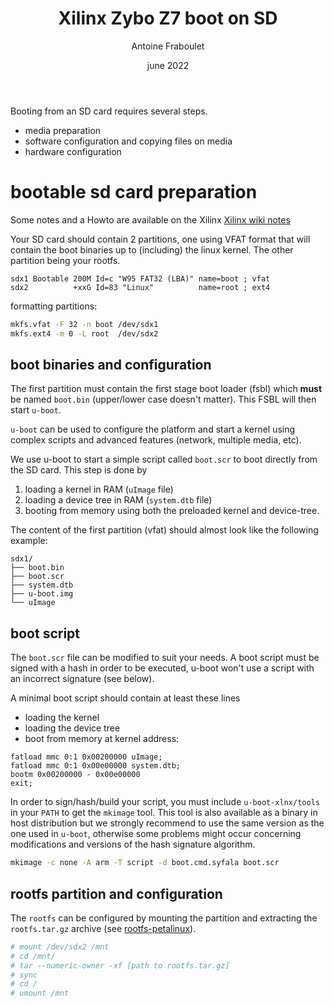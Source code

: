 #+title: Xilinx Zybo Z7 boot on SD
#+date: june 2022
#+author: Antoine Fraboulet

Booting from an SD card requires several steps.
- media preparation
- software configuration and copying files on media  
- hardware configuration
  
* bootable sd card preparation

Some notes and a Howto are available on the Xilinx  [[https://xilinx-wiki.atlassian.net/wiki/spaces/A/pages/18842385/How+to+format+SD+card+for+SD+boot][Xilinx wiki notes]]

Your SD card should contain 2 partitions, one using VFAT format that
will contain the boot binaries up to (including) the linux kernel. The
other partition being your rootfs.

#+name partition table
#+begin_example
   sdx1 Bootable 200M Id=c "W95 FAT32 (LBA)" name=boot ; vfat
   sdx2          +xxG Id=83 "Linux"          name=root ; ext4
#+end_example

formatting partitions:
#+begin_src sh
  mkfs.vfat -F 32 -n boot /dev/sdx1
  mkfs.ext4 -m 0 -L root  /dev/sdx2
 #+end_src

** boot binaries and configuration

The first partition must contain the first stage boot loader (fsbl)
which *must* be named =boot.bin= (upper/lower case doesn't matter). This
FSBL will then start =u-boot=.

=u-boot= can be used to configure the platform and start a kernel using
complex scripts and advanced features (network, multiple media, etc).

We use u-boot to start a simple script called =boot.scr= to boot directly
from the SD card. This step is done by
1. loading a kernel in RAM (=uImage= file)
2. loading a device tree in RAM (=system.dtb= file)
3. booting from memory using both the preloaded kernel and device-tree.
   
The content of the first partition (vfat) should
almost look like the following example:

#+name SD card content (boot)
#+begin_src
     sdx1/
     ├── boot.bin
     ├── boot.scr
     ├── system.dtb
     ├── u-boot.img
     └── uImage
#+end_src

** boot script

The =boot.scr= file can be modified to suit your needs. A boot script
must be signed with a hash in order to be executed, u-boot won't
use a script with an incorrect signature (see below).

A minimal boot script should contain at least these lines
- loading the kernel
- loading the device tree
- boot from memory at kernel address:

#+name boot script
#+begin_example
  fatload mmc 0:1 0x00200000 uImage;
  fatload mmc 0:1 0x00e00000 system.dtb;
  bootm 0x00200000 - 0x00e00000
  exit;
#+end_example

In order to sign/hash/build your script, you must include
=u-boot-xlnx/tools= in your =PATH= to get the =mkimage= tool.  This tool is
also available as a binary in host distribution but we strongly
recommend to use the same version as the one used in =u-boot=, otherwise
some problems might occur concerning modifications and versions of the
hash signature algorithm.
  
#+begin_src sh
  mkimage -c none -A arm -T script -d boot.cmd.syfala boot.scr
#+end_src

** rootfs partition and configuration

  The =rootfs= can be configured by mounting the partition and extracting
  the =rootfs.tar.gz= archive (see [[file:rootfs-petalinux.org][rootfs-petalinux]]).

  #+BEGIN_SRC sh
    # mount /dev/sdx2 /mnt
    # cd /mnt/
    # tar --numeric-owner -xf [path to rootfs.tar.gz]
    # sync
    # cd /
    # umount /mnt
  #+END_SRC
